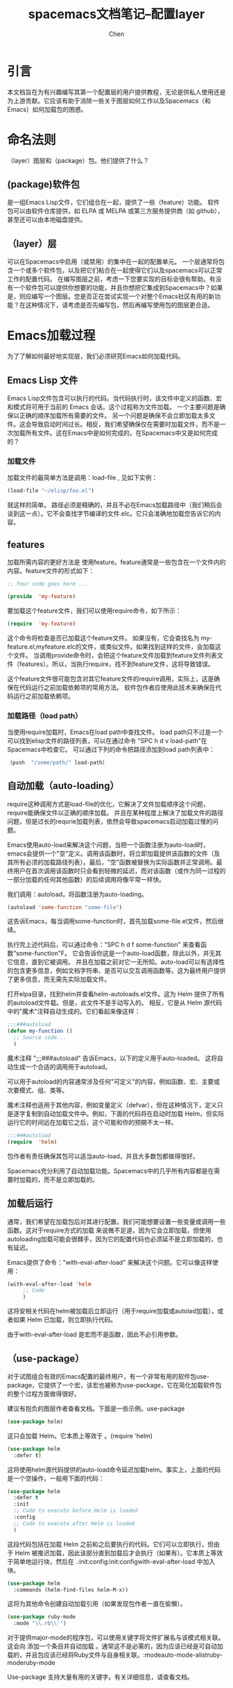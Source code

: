 #+title: spacemacs文档笔记--配置layer
#+author: Chen
#+data: <2021-12-11 Sat>

* 引言
本文档旨在为有兴趣编写其第一个配置层的用户提供教程，无论是供私人使用还是为上游贡献。它应该有助于消除一些关于图层如何工作以及Spacemacs（和Emacs）如何加载包的困惑。

* 命名法则
（layer）图层和（package）包。他们提供了什么？
** (package)软件包
是一组Emacs Lisp文件，它们组合在一起，提供了一些（feature）功能。 软件包可以由软件仓库提供，如 ELPA 或 MELPA 或第三方服务提供商（如 github），甚至还可以由本地磁盘提供。
** （layer）层
可以在Spacemacs中启用（或禁用）的集中在一起的配置单元。 一个层通常将包含一个或多个软件包，以及把它们粘合在一起使得它们以及spacemacs可以正常工作的配置代码。
在编写图层之前，考虑一下您要实现的目标会很有帮助。有没有一个软件包可以提供你想要的功能，并且你想把它集成到Spacemacs中？如果是，则应编写一个图层。您是否正在尝试实现一个对整个Emacs社区有用的新功能？在这种情况下，请考虑是否先编写包，然后再编写使用包的图层更合适。

* Emacs加载过程
为了了解如何最好地实现层，我们必须研究Emacs如何加载代码。
**  Emacs Lisp 文件
Emacs Lisp文件包含可以执行的代码。当代码执行时，该文件中定义的函数、宏和模式将可用于当前的 Emacs 会话。这个过程称为文件加载。 一个主要问题是确保以正确的顺序加载所有需要的文件。 另一个问题是确保不会立即加载太多文件。这会导致启动时间过长。相反，我们希望确保仅在需要时加载文件，而不是一次加载所有文件。这在Emacs中是如何完成的，在Spacemacs中又是如何完成的？
*** 加载文件
加载文件的最简单方法是调用：load-file , 见如下实例：

#+begin_src lisp
(load-file "~/elisp/foo.el")
#+end_src

就这样的简单。 路径必须是精确的，并且不必在Emacs加载路径中（我们稍后会谈到这一点）。它不会查找字节编译的文件.elc。它只会准确地加载您告诉它的内容。

** features
加载所需内容的更好方法是 使用feature。feature通常是一些包含在一个文件内的内容。feature文件的形式如下：

#+begin_src lisp
;; Your code goes here ...

(provide  'my-feature)
#+end_src

要加载这个feature文件，我们可以使用require命令，如下所示：

#+begin_src lisp
(require  'my-feature)
#+end_src

这个命令将检查是否已加载这个feature文件。 如果没有，它会查找名为 my-feature.el,myfeature.elc的文件，或类似文件。如果找到这样的文件，会加载这个文件。 当调用provide命令时，会把这个feature文件加载到feature文件列表文件（features）。所以，当执行require，找不到feature文件，这将导致错误。

这个feature文件很可能包含对其它feature文件的require调用，实际上，这是确保在代码运行之前加载依赖项的常用方法。 软件包作者应使用此技术来确保在代码运行之前加载依赖项。

*** 加载路径（load path）
当使用require加载时，Emacs在load path中查找文件。 load path只不过是一个可以找到elisp文件的路径列表，可以在通过命令 "SPC h d v load-path"在Spacemacs中检查它。 可以通过下列的命令把路径添加到load path列表中：

#+begin_src lisp
  （push  "/some/path/" load-path）
#+end_src

** 自动加载（auto-loading）
require这种调用方式是load-file的优化，它解决了文件加载顺序这个问题，require能确保文件以正确的顺序加载。 并且在某种程度上解决了加载文件的路径问题，但是过长的requrie加载列表，依然会导致spacemacs启动加载过慢的问题。

Emacs使用auto-load来解决这个问题，当把一个函数注册为auto-load时，emacs会提供一个"空"定义。调用该函数时，将立即加载提供该函数的文件（及其所有必须的加载路径列表）。最后，"空"函数被替换为实际函数并正常调用。最终用户在首次调用该函数时只会看到轻微的延迟，而对该函数（或作为同一过程的一部分加载的任何其他函数）的后续调用将像平常一样快。

我们调用：autoload，将函数注册为auto-loading。

#+begin_src lisp
  (autoload 'some-function "some-file")
#+end_src

这告诉Emacs，每当调用some-function时，首先加载some-file.el文件，然后继续。

执行完上述代码后，可以通过命令："SPC h d f some-function" 来查看函数”some-function"F。 它会告诉你这是一个auto-load函数，除此以外，并无其它信息，直到它被调用。 并且在加载之前对它一无所知。auto-load可以有选择性的包含更多信息，例如文档字符串、是否可以交互调用函数等。这为最终用户提供了更多信息，而无需先实际加载文件。

打开elpa目录，找到helm并查看helm-autoloads.el文件。这为 Helm 提供了所有的autoload文件载。但是，此文件不是手动写入的。 相反，它是从 Helm 源代码中的"魔术"注释自动生成的。它们看起来像这样：

#+begin_src lisp
;;;###autoload
(defun my-function ()
  ;; Source code...
  )
#+end_src

魔术注释 ";;;###autoload" 告诉Emacs，以下的定义用于auto-loaded。 这将自动生成一个合适的调用用于autoload。

可以用于autoload的内容通常涉及任何"可定义"的内容，例如函数、宏、主要或次要模式、组、类等。

魔术注释也适用于其他内容，例如变量定义（defvar），但在这种情况下，定义只是逐字复制到自动加载文件中。例如，下面的代码将在启动时加载 Helm，但实际运行它的时间远在加载它之后，这个可能和你的预期不太一样。

#+begin_src lisp
;;;###autoload
(require  'helm)
#+end_src

包作者有责任确保其包可以适当auto-load，并且大多数包都做得很好。

Spacemacs充分利用了自动加载功能。Spacemacs中的几乎所有内容都是在需要时加载的，而不是立即加载的。

** 加载后运行
通常，我们希望在加载包后对其进行配置。我们可能想要设置一些变量或调用一些函数。这对于require方式的加载 来说微不足道，因为它会立即加载，但使用autoloading加载可能会很棘手，因为它的配置代码也必须延不是立即加载的，也有延迟。

Emacs提供了命令："with-eval-after-load" 来解决这个问题。它可以像这样使用：

#+begin_src lisp
(with-eval-after-load 'helm
     ;; Code
     )
#+end_src


这将安相关代码在helm被加载后立即运行（用于require加载或autolad加载），或者如果 Helm 已加载，则立即执行代码。

由于with-eval-after-load 是宏而不是函数，因此不必引用参数。

** （use-package）
对于试图组合有效的Emacs配置的最终用户，有一个非常有用的软件包use-package，它提供了一个宏，该宏也被称为use-package，它在简化加载软件包的整个过程方面做得很好。

建议有抱负的图层作者查看文档。下面是一些示例。use-package

#+begin_src lisp
 (use-package helm)
#+end_src
这只会加载 Helm。它本质上等效于 。(require 'helm)

#+begin_src lisp
(use-package helm
  :defer t)
#+end_src
这将使用helm源代码提供的auto-load命令延迟加载helm。事实上，上面的代码是一个空操作，一般用下面的代码：

#+begin_src lisp
(use-package helm
  :defer t
  :init
  ;; Code to execute before Helm is loaded
  :config
  ;; Code to execute after Helm is loaded
  )
#+end_src

这段代码包括在加载 Helm 之前和之后要执行的代码。它们可以立即执行，但由于 Helm 被推迟加载，因此该部分直到加载后才会执行（如果有）。它本质上等效于简单地运行块，然后在 .:init:config:init:configwith-eval-after-load 中加入块。

#+begin_src lisp
(use-package helm
  :commands (helm-find-files helm-M-x))
#+end_src
这将为其他命令创建自动加载引用（如果发现包作者一直在偷懒）。

#+begin_src lisp
(use-package ruby-mode
  :mode "\\.rb\\'")
#+end_src

对于提供major-mode的程序包，可以使用关键字将文件扩展名与该模式相关联。这会向 添加一个条目并自动加载 。通常这不是必需的，因为应该已经是可自动加载的，并且包应该已经将Ruby文件与自身相关联。:modeauto-mode-alistruby-moderuby-mode

Use-package 支持大量有用的关键字。有关详细信息，请查看文档。

* layer剖析
layer只是 Spacemacs layer搜索路径中某个位置的文件夹，通常包含这些文件（按加载顺序列出）。

- layers.el
  声明其他图层
- packages.el
  软件包列表和配置
- funcs.el
  layer中使用的所有函数都应在此处声明
- config.el
  layer中的特定配置
- keybindings.el
  常规键绑定

此外，对于每个本地包（请参阅下一节），应该有一个包含该包的源代码的文件夹。在初始化该软件包之前，Spacemacs会将此文件夹添加到您的加载路径中。<layer>/local/<package>/

*** layers.el
此文件是要加载的第一个文件，这是可以声明其他图层的位置。

例如，A层依赖于B层的某些功能，然后在A层的文件中我们可以添加：layers.el

(configuration-layer/declare-layer 'B)
效果是 B 被视为已用图层，并且将像将其添加到变量中一样进行加载。dotspacemacs-configuration-layers

*** packages.el
它包含此图层包列表以及该层中包含的包的实际配置。

此文件在layer.el 之后加载。

它必须定义变量调用，该变量应该是此层所需的所有包的列表。实例如下：<layer>-packages

#+begin_src lisp
(defconst mylayer-packages
  '(
    ;; Get the package from MELPA, ELPA, etc.
    some-package
    (some-package :location elpa)

    ;; A local package
    (some-package :location local)

    ;; A package recipe
    (some-package :location (recipe
                             :fetcher github
                             :repo "some/repo"))

    ;; An excluded package
    (some-package :excluded t)
    ))
#+end_src

该属性指定可以在何处找到包。Spacemacs目前支持ELPA兼容存储库上的软件包，本地软件包和MELPA配方（通过Quelpa软件包）。有关配方的更多信息，请参阅MELPA 文档。:location

通过将属性设置为 true，可以排除包。这将阻止安装包，即使该包被另一个层使用。:excluded

对于每个包含的包，您可以定义以下一个或多个函数，Spacemacs 按顺序调用这些函数来初始化包。

- <layer>/pre-init-<package>
- <layer>/init-<package>
- <layer>/post-init-<package>

It is the responsibility of these functions to load and configure the package in question. Spacemacs will do nothing other than download the package and place it in the load path for you.

Note: A package will not be installed unless at least one layer defines an function for it. That is to say, in a certain sense, the function does mandatory setup while the and functions do optional setup. This can be used for managing cross-layer dependencies, which we will discuss later. initinitpre-initpost-init

4.3 funcs.el
它包含图层中使用的所有已定义函数。

此文件在 之后和之前加载。packages.elconfig.el

保护函数的定义以确保实际使用包是一种很好的做法。例如：

(when (configuration-layer/package-usedp 'my-package)
  (defun spacemacs/my-package-enable () ...)
  (defun spacemacs/my-package-disable () ...))
通过保护这些函数，我们避免在不使用包"my-package"的情况下定义它们。

4.4配置
此文件配置图层，就像声明图层变量默认值一样，并设置一些与图层相关的其他变量。

此文件在 之后加载。funcs.el

4.5键绑定.el
它包含常规键绑定。

这是最后加载的文件。

这里的"通用"一词意味着独立于任何包。由于最终用户可以排除任意一组包，因此您无法确定仅仅因为您的图层包含包，就一定会加载该包。因此，无论安装哪些包，这些文件中的代码通常都必须是安全的。

下一节将对此进行详细介绍。

5空间马克加载过程
Spacemacs加载过程可以总结如下：

Spacemacs遍历所有启用的图层并评估其文件。因此，将应用 和 加载 所引入的更改，但不会从 中发生任何操作，因为这些文件仅定义函数和变量。config.elfuncs.elpackages.elpackages.el
Spacemacs检查应该下载和安装哪些软件包。要安装，软件包必须

由用户已启用的图层包含，
不会被用户启用的任何其他层排除，
不被用户自己排除，并且
必须至少为其定义一个函数。<layer>/init-<package>
或者，如果软件包是最终用户的 一部分，则也会安装该软件包。dotspacemacs-additional-packages

所有应该安装的软件包都按字母顺序安装，内置的Emacs库负责隐式依赖关系。已安装的软件包不遵循 2 的规则。如果可能，将删除其依赖项及其依赖项。（最后一个行为是可选的，但默认为。package.el
每个已安装软件包的 和 函数依次执行。pre-initinitpost-init
我们感兴趣的是第四步。如果没有为包定义函数，则不安装包非常重要。init

我们说，如果一个层为它定义了一个函数，那么它就拥有一个包。如果图层仅定义或运行包，则该层不拥有包。initpre-initpost-init

只有一个层可以拥有包。由于图层在用户的 dotfile 中按规范顺序进行处理，因此图层可能会"夺取"以前启用的图层拥有的包的所有权。

6案例研究：自动完成
Spacemacs 提供了一个名为该图层的图层，该图层在许多模式下提供自动完成功能。它使用包执行此操作。此层拥有包，因此它定义了一个名为 的函数。auto-completioncompanycompanyauto-completion/init-company

当用户启用该图层时，Spacemacs 会找到该图层并在包列表中找到该图层。如果用户或其他层未排除该功能，Spacemacs 随后将定位并运行 的函数。此函数包括对设置基本配置的调用。auto-completioncompanycompanyinitcompanyuse-package

但是，自动完成是一个两匹马的游戏。就其性质而言，它特定于所讨论的主要模式。期望该层包含每个可以想象的主要模式的配置是毫无意义的，并且期望每个编程语言层（python，ruby等）自行完全配置同样是徒劳的。auto-completioncompany

这是使用函数解决的。例如，Python 层包含包并定义一个名为 .此函数在 之后调用，但不在post-initcompanypython/post-init-companyauto-completion/init-company

图层未启用，在这种情况下，将找不到 for 函数，或者auto-completioninitcompany
包被用户或其他层排除company
因此，是在Python模式下放置相关配置的唯一安全位置。python/post-init-companycompany

如果 Python 层为 定义了一个函数，那么即使该层被禁用，该包也会被安装，这不是我们想要的。initcompanyauto-completion

7层提示和技巧
7.1交叉依赖
Spacemacs 提供了一些额外的有用功能，您可以使用这些功能来检查是否包含其他图层或包。

configuration-layer/layer-usedp
检查图层是否已启用
configuration-layer/package-usedp
检查软件包是否已安装或将要安装
这些在某些情况下很有用，但通常您只需使用函数即可获得所需的结果。post-init

对于需要启用其他图层的图层，请使用这些功能并确保启用图层，即使用户尚未显式启用这些图层也是如此。对这些函数的调用必须进入文件。configuration-layer/declare-layerconfiguration-layer/declare-layersconfig.el

7.2使用包
在绝大多数情况下，包函数应该只调用 。同样，在绝大多数情况下，您需要执行的所有配置都应该在此类调用的或块中可行。inituse-package:init:config

什么去哪儿了？由于 是在加载之前和之后执行的，因此这些经验法则适用。:init:config

在应该是:config

任何需要已加载包的内容。
任何需要很长时间才能运行的东西，都会破坏启动性能。
该块应包含包入口点的安装程序。这包括键绑定（如果包应由用户手动加载）或挂钩（如果包应在某个事件时加载）。两者兼而有之并不罕见！:init

7.3使用包挂钩
Spacemacs 包括一个宏，用于在事后向 调用 的 或 块添加更多代码。这对于 或 函数将代码"注入"到函数的调用中很有用。:init:configuse-packagepre-initpost-inituse-packageinit

(spacemacs|use-package-add-hook helm
  :pre-init
  ;; Code
  :post-init
  ;; Code
  :pre-config
  ;; Code
  :post-config
  ;; Code
  )
由于对 的调用可能会立即评估该块，因此任何要将代码注入此块的函数都必须运行对 的调用。此外，由于这种对 的调用通常发生在函数中，因此调用通常发生在函数中，而不是在 中。在 中执行此操作非常安全，因此这应该是默认选项。use-package:initbeforeuse-packageuse-packageinit-<package>spacemacs|use-package-add-hookpre-init-<package>post-init-<package>pre-init

7.4最佳实践
如果你违反了这些规则中的任何一个，你应该知道你在做什么，并且有一个很好的理由去做。

7.4.1软件包所有权
每个包应仅由一个层拥有。拥有包的层应定义其功能。其他层应依赖或功能。initpre-initpost-init

7.4.2本地化您的配置
每个函数只能假定存在一个包。除了某些例外，和 函数只能准确配置它们所定义的包。由于用户可以排除任意一组包，因此没有先验的安全方法来假定包含另一个包。如有必要，请使用。pre-initinitpost-initconfiguration-layer/package-usedp

这可能非常具有挑战性，所以请把它作为一个指导方针，而不是绝对的东西。用户很有可能通过排除错误的软件包来破坏她的Spacemacs安装，我们不打算不惜一切代价阻止这种情况。

7.4.3加载排序
在 Spacemacs 中，图层按包含在点文件中的顺序加载，包按字母顺序加载。在极少数情况下，使用此属性，应确保很好地记录它。许多人会假设层可以以任意顺序包含（在大多数情况下确实如此），并且可以毫无问题地重命名包（在大多数情况下也是如此）。

最好是编写图层，使其独立于负载排序。- 和函数与 一起很有帮助。prepost-initconfiguration-layer/package-usedp

7.4.4不需要
不要使用要求。如果您发现自己在使用 ，您几乎肯定做错了什么。Spacemacs中的包应该通过自动加载来加载，而不是由您显式加载。调用 in package init 函数将导致在启动时加载包。的块中的代码也不应该导致加载任何内容。如果你在一个块中需要一个，则表明其他一些包缺少适当的自动加载。requirerequire:inituse-packagerequire:config

7.4.5自动加载所有内容
推迟一切。你应该有一个很好的理由不推迟加载包。

8我如何...习语？
8.1主要模式的设置自动完成
在图层的 中，调用 。config.elspacemacs|defvar-company-backends

(spacemacs|defvar-company-backends yoyo-mode)
这将创建一个名为 的变量。在包函数中，应将后端推送到此变量。但是，当然，前提是启用了该层。company-backends-yoyo-modeinitauto-completion

(defconst yoyo-packages '(
                          ;; ...
                          some-weird-package
                          ;; ...
                          )

  (when (configuration-layer/package-usedp 'company)
    (defun yoyo/init-some-weird-package ()
      (use-package some-weird-package
        :defer t
        ;; This has to be in init because it's a package entry point
        :init
        (push 'some-weird-backend company-backends-yoyo-mode))))
最后，我们必须确保在进入 时启动公司，但只有在启用了图层时才会再次启动。yoyo-modeauto-completion

(defconst yoyo-packages '(
                          ;; ...
                          yoyo-mode
                          ;; ...
                          ))

(defun yoyo/init-yoyo-mode ()
  (use-package yoyo-mode
    ;; Some configuration goes here, however nothing relating to company
    ;; since this function may be called even if company is not installed!
    ))

(when (configuration-layer/package-usedp 'company)
  (defun yoyo/post-init-yoyo-mode ()
    ;; This makes no reference to `some-weird-package', which may have
    ;; been excluded by the user
    (spacemacs|add-company-hook yoyo-mode)))
